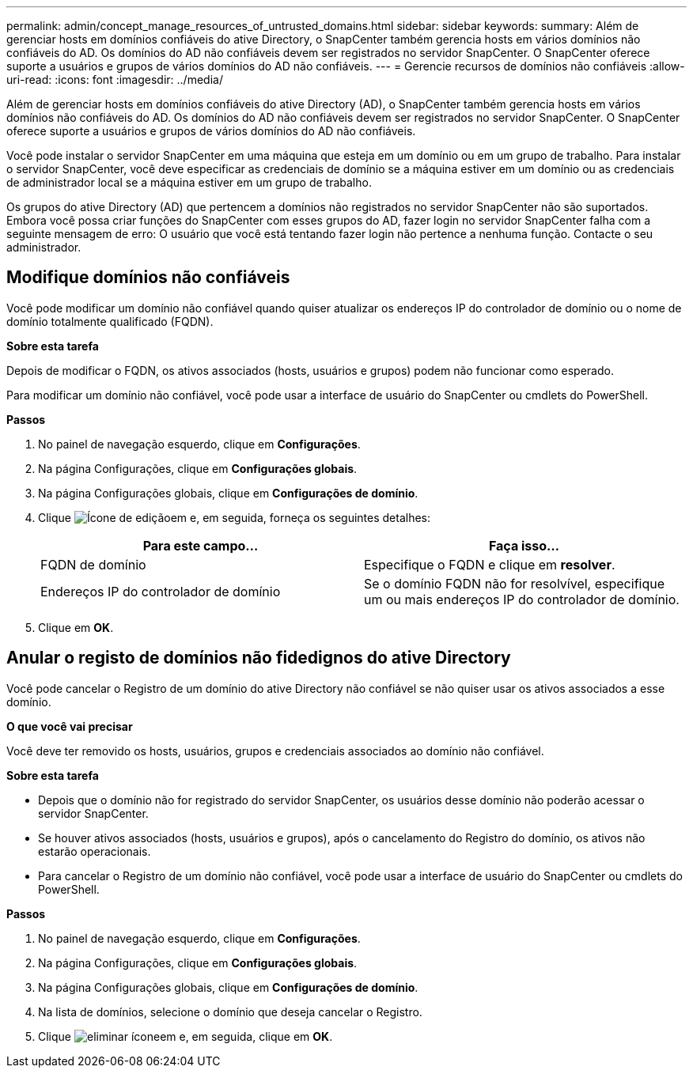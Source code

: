 ---
permalink: admin/concept_manage_resources_of_untrusted_domains.html 
sidebar: sidebar 
keywords:  
summary: Além de gerenciar hosts em domínios confiáveis do ative Directory, o SnapCenter também gerencia hosts em vários domínios não confiáveis do AD. Os domínios do AD não confiáveis devem ser registrados no servidor SnapCenter. O SnapCenter oferece suporte a usuários e grupos de vários domínios do AD não confiáveis. 
---
= Gerencie recursos de domínios não confiáveis
:allow-uri-read: 
:icons: font
:imagesdir: ../media/


[role="lead"]
Além de gerenciar hosts em domínios confiáveis do ative Directory (AD), o SnapCenter também gerencia hosts em vários domínios não confiáveis do AD. Os domínios do AD não confiáveis devem ser registrados no servidor SnapCenter. O SnapCenter oferece suporte a usuários e grupos de vários domínios do AD não confiáveis.

Você pode instalar o servidor SnapCenter em uma máquina que esteja em um domínio ou em um grupo de trabalho. Para instalar o servidor SnapCenter, você deve especificar as credenciais de domínio se a máquina estiver em um domínio ou as credenciais de administrador local se a máquina estiver em um grupo de trabalho.

Os grupos do ative Directory (AD) que pertencem a domínios não registrados no servidor SnapCenter não são suportados. Embora você possa criar funções do SnapCenter com esses grupos do AD, fazer login no servidor SnapCenter falha com a seguinte mensagem de erro: O usuário que você está tentando fazer login não pertence a nenhuma função. Contacte o seu administrador.



== Modifique domínios não confiáveis

Você pode modificar um domínio não confiável quando quiser atualizar os endereços IP do controlador de domínio ou o nome de domínio totalmente qualificado (FQDN).

*Sobre esta tarefa*

Depois de modificar o FQDN, os ativos associados (hosts, usuários e grupos) podem não funcionar como esperado.

Para modificar um domínio não confiável, você pode usar a interface de usuário do SnapCenter ou cmdlets do PowerShell.

*Passos*

. No painel de navegação esquerdo, clique em *Configurações*.
. Na página Configurações, clique em *Configurações globais*.
. Na página Configurações globais, clique em *Configurações de domínio*.
. Clique image:../media/edit_icon.gif["Ícone de edição"]em e, em seguida, forneça os seguintes detalhes:
+
|===
| Para este campo... | Faça isso... 


 a| 
FQDN de domínio
 a| 
Especifique o FQDN e clique em *resolver*.



 a| 
Endereços IP do controlador de domínio
 a| 
Se o domínio FQDN não for resolvível, especifique um ou mais endereços IP do controlador de domínio.

|===
. Clique em *OK*.




== Anular o registo de domínios não fidedignos do ative Directory

Você pode cancelar o Registro de um domínio do ative Directory não confiável se não quiser usar os ativos associados a esse domínio.

*O que você vai precisar*

Você deve ter removido os hosts, usuários, grupos e credenciais associados ao domínio não confiável.

*Sobre esta tarefa*

* Depois que o domínio não for registrado do servidor SnapCenter, os usuários desse domínio não poderão acessar o servidor SnapCenter.
* Se houver ativos associados (hosts, usuários e grupos), após o cancelamento do Registro do domínio, os ativos não estarão operacionais.
* Para cancelar o Registro de um domínio não confiável, você pode usar a interface de usuário do SnapCenter ou cmdlets do PowerShell.


*Passos*

. No painel de navegação esquerdo, clique em *Configurações*.
. Na página Configurações, clique em *Configurações globais*.
. Na página Configurações globais, clique em *Configurações de domínio*.
. Na lista de domínios, selecione o domínio que deseja cancelar o Registro.
. Clique image:../media/delete_icon.gif["eliminar ícone"]em e, em seguida, clique em *OK*.

